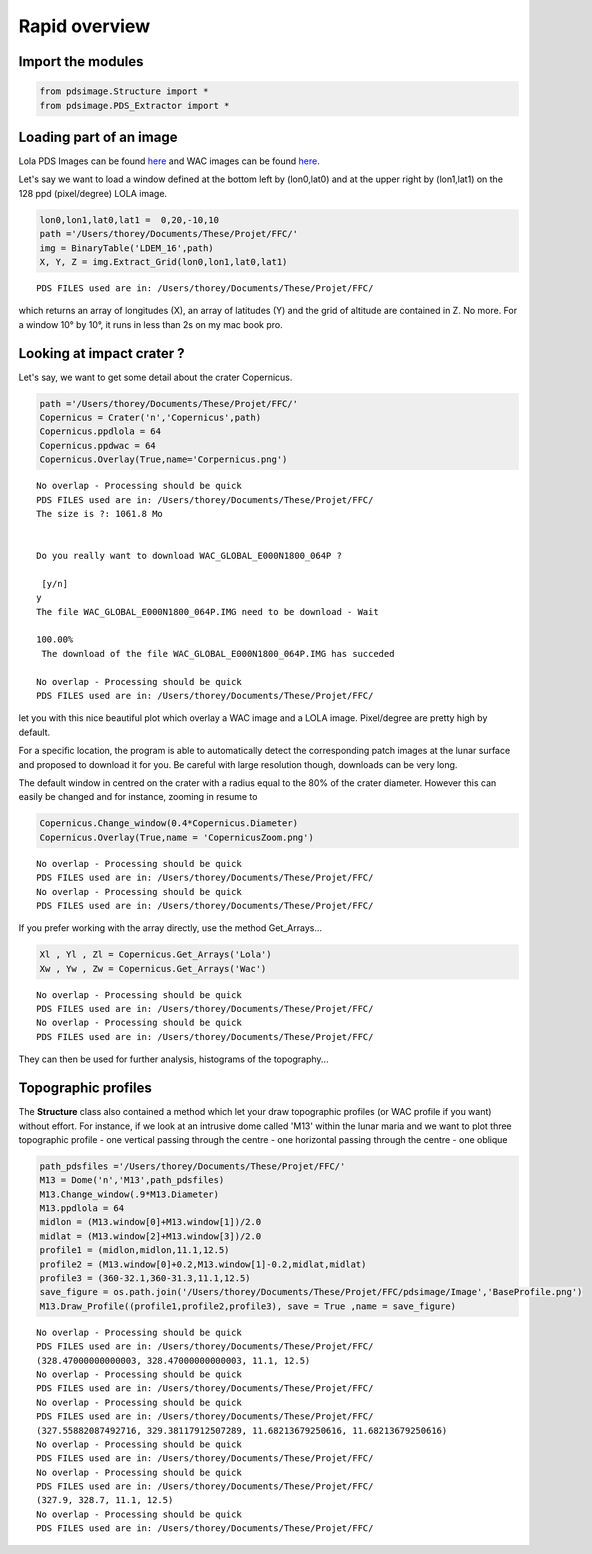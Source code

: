 
Rapid overview
========================

Import the modules
------------------
.. code:: python

    from pdsimage.Structure import *
    from pdsimage.PDS_Extractor import *

Loading part of an image
------------------------

Lola PDS Images can be found
`here <http://imbrium.mit.edu/DATA/LOLA_GDR/CYLINDRICAL/IMG/>`__ and WAC
images can be found
`here <http://lroc.sese.asu.edu/data/LRO-L-LROC-5-RDR-V1.0/LROLRC_2001/DATA/BDR/WAC_GLOBAL/>`__.

Let's say we want to load a window defined at the bottom left by
(lon0,lat0) and at the upper right by (lon1,lat1) on the 128 ppd
(pixel/degree) LOLA image.

.. code:: python

    lon0,lon1,lat0,lat1 =  0,20,-10,10
    path ='/Users/thorey/Documents/These/Projet/FFC/'
    img = BinaryTable('LDEM_16',path)
    X, Y, Z = img.Extract_Grid(lon0,lon1,lat0,lat1)


.. parsed-literal::

    PDS FILES used are in: /Users/thorey/Documents/These/Projet/FFC/


which returns an array of longitudes (X), an array of latitudes (Y) and
the grid of altitude are contained in Z. No more. For a window 10° by
10°, it runs in less than 2s on my mac book pro.

Looking at impact crater ?
--------------------------

Let's say, we want to get some detail about the crater Copernicus.

.. code:: python

    path ='/Users/thorey/Documents/These/Projet/FFC/'
    Copernicus = Crater('n','Copernicus',path)
    Copernicus.ppdlola = 64
    Copernicus.ppdwac = 64
    Copernicus.Overlay(True,name='Corpernicus.png')


.. parsed-literal::

    No overlap - Processing should be quick
    PDS FILES used are in: /Users/thorey/Documents/These/Projet/FFC/
    The size is ?: 1061.8 Mo 
    
    
    Do you really want to download WAC_GLOBAL_E000N1800_064P ?
    
     [y/n]
    y
    The file WAC_GLOBAL_E000N1800_064P.IMG need to be download - Wait
     
    100.00%
     The download of the file WAC_GLOBAL_E000N1800_064P.IMG has succeded 
     
    No overlap - Processing should be quick
    PDS FILES used are in: /Users/thorey/Documents/These/Projet/FFC/



.. image:: _static/output_8_1.png
   :align: center

let you with this nice beautiful plot which overlay a WAC image and a
LOLA image. Pixel/degree are pretty high by default.

For a specific location, the program is able to automatically detect the
corresponding patch images at the lunar surface and proposed to download
it for you. Be careful with large resolution though, downloads can be
very long.

The default window in centred on the crater with a radius equal to the
80% of the crater diameter. However this can easily be changed and for
instance, zooming in resume to

.. code:: python

    Copernicus.Change_window(0.4*Copernicus.Diameter)
    Copernicus.Overlay(True,name = 'CopernicusZoom.png')


.. parsed-literal::

    No overlap - Processing should be quick
    PDS FILES used are in: /Users/thorey/Documents/These/Projet/FFC/
    No overlap - Processing should be quick
    PDS FILES used are in: /Users/thorey/Documents/These/Projet/FFC/



.. image:: _static/output_10_1.png
   :align: center

If you prefer working with the array directly, use the method
Get\_Arrays...

.. code:: python

    Xl , Yl , Zl = Copernicus.Get_Arrays('Lola')
    Xw , Yw , Zw = Copernicus.Get_Arrays('Wac')


.. parsed-literal::

    No overlap - Processing should be quick
    PDS FILES used are in: /Users/thorey/Documents/These/Projet/FFC/
    No overlap - Processing should be quick
    PDS FILES used are in: /Users/thorey/Documents/These/Projet/FFC/


They can then be used for further analysis, histograms of the
topography...

Topographic profiles
--------------------

The **Structure** class also contained a method which let your draw
topographic profiles (or WAC profile if you want) without effort. For
instance, if we look at an intrusive dome called 'M13' within the lunar
maria and we want to plot three topographic profile - one vertical
passing through the centre - one horizontal passing through the centre -
one oblique

.. code:: python

    path_pdsfiles ='/Users/thorey/Documents/These/Projet/FFC/'
    M13 = Dome('n','M13',path_pdsfiles)
    M13.Change_window(.9*M13.Diameter)
    M13.ppdlola = 64
    midlon = (M13.window[0]+M13.window[1])/2.0
    midlat = (M13.window[2]+M13.window[3])/2.0
    profile1 = (midlon,midlon,11.1,12.5)
    profile2 = (M13.window[0]+0.2,M13.window[1]-0.2,midlat,midlat)
    profile3 = (360-32.1,360-31.3,11.1,12.5)
    save_figure = os.path.join('/Users/thorey/Documents/These/Projet/FFC/pdsimage/Image','BaseProfile.png')
    M13.Draw_Profile((profile1,profile2,profile3), save = True ,name = save_figure)


.. parsed-literal::

    No overlap - Processing should be quick
    PDS FILES used are in: /Users/thorey/Documents/These/Projet/FFC/
    (328.47000000000003, 328.47000000000003, 11.1, 12.5)
    No overlap - Processing should be quick
    PDS FILES used are in: /Users/thorey/Documents/These/Projet/FFC/
    No overlap - Processing should be quick
    PDS FILES used are in: /Users/thorey/Documents/These/Projet/FFC/
    (327.55882087492716, 329.38117912507289, 11.68213679250616, 11.68213679250616)
    No overlap - Processing should be quick
    PDS FILES used are in: /Users/thorey/Documents/These/Projet/FFC/
    No overlap - Processing should be quick
    PDS FILES used are in: /Users/thorey/Documents/These/Projet/FFC/
    (327.9, 328.7, 11.1, 12.5)
    No overlap - Processing should be quick
    PDS FILES used are in: /Users/thorey/Documents/These/Projet/FFC/



.. image:: _static/output_16_1.png
   :align: center



